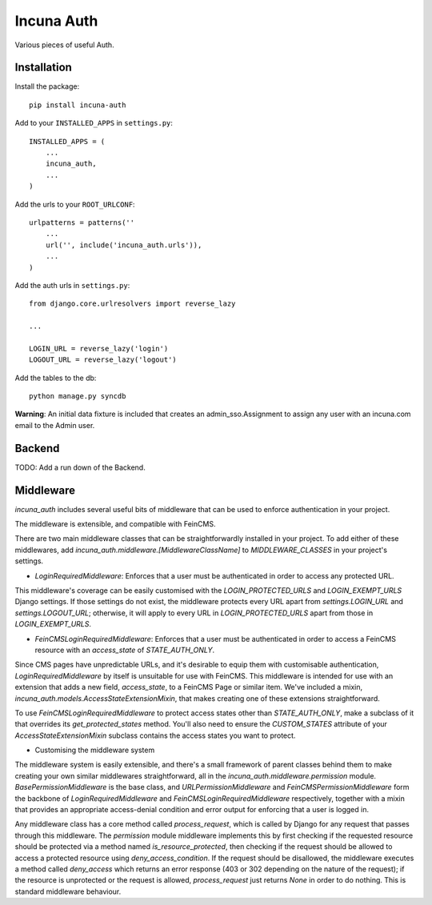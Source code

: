 Incuna Auth
-----------
Various pieces of useful Auth.

Installation
~~~~~~~~~~~~
Install the package::

    pip install incuna-auth

Add to your ``INSTALLED_APPS`` in ``settings.py``::

    INSTALLED_APPS = (
        ...
        incuna_auth,
        ...
    )

Add the urls to your ``ROOT_URLCONF``::

    urlpatterns = patterns(''
        ...
        url('', include('incuna_auth.urls')),
        ...
    )

Add the auth urls in ``settings.py``::

    from django.core.urlresolvers import reverse_lazy

    ...

    LOGIN_URL = reverse_lazy('login')
    LOGOUT_URL = reverse_lazy('logout')

Add the tables to the db::

    python manage.py syncdb

**Warning**: An initial data fixture is included that creates an admin_sso.Assignment to assign any user with an incuna.com email to the Admin user.

Backend
~~~~~~~
TODO: Add a run down of the Backend.

Middleware
~~~~~~~~~~
`incuna_auth` includes several useful bits of middleware that can be used to enforce authentication in your project.

The middleware is extensible, and compatible with FeinCMS.

There are two main middleware classes that can be straightforwardly installed in your project.  To add either of these middlewares, add `incuna_auth.middleware.[MiddlewareClassName]` to `MIDDLEWARE_CLASSES` in your project's settings.

- `LoginRequiredMiddleware`: Enforces that a user must be authenticated in order to access any protected URL.

This middleware's coverage can be easily customised with the `LOGIN_PROTECTED_URLS` and `LOGIN_EXEMPT_URLS` Django settings.  If those settings do not exist, the middleware protects every URL apart from `settings.LOGIN_URL` and `settings.LOGOUT_URL`; otherwise, it will apply to every URL in `LOGIN_PROTECTED_URLS` apart from those in `LOGIN_EXEMPT_URLS`.

- `FeinCMSLoginRequiredMiddleware`: Enforces that a user must be authenticated in order to access a FeinCMS resource with an `access_state` of `STATE_AUTH_ONLY`.

Since CMS pages have unpredictable URLs, and it's desirable to equip them with customisable authentication, `LoginRequiredMiddleware` by itself is unsuitable for use with FeinCMS.  This middleware is intended for use with an extension that adds a new field, `access_state`, to a FeinCMS Page or similar item.  We've included a mixin, `incuna_auth.models.AccessStateExtensionMixin`, that makes creating one of these extensions straightforward.

To use `FeinCMSLoginRequiredMiddleware` to protect access states other than `STATE_AUTH_ONLY`, make a subclass of it that overrides its `get_protected_states` method.  You'll also need to ensure the `CUSTOM_STATES` attribute of your `AccessStateExtensionMixin` subclass contains the access states you want to protect.

- Customising the middleware system

The middleware system is easily extensible, and there's a small framework of parent classes behind them to make creating your own similar middlewares straightforward, all in the `incuna_auth.middleware.permission` module. `BasePermissionMiddleware` is the base class, and `URLPermissionMiddleware` and `FeinCMSPermissionMiddleware` form the backbone of `LoginRequiredMiddleware` and `FeinCMSLoginRequiredMiddleware` respectively, together with a mixin that provides an appropriate access-denial condition and error output for enforcing that a user is logged in.

Any middleware class has a core method called `process_request`, which is called by Django for any request that passes through this middleware. The `permission` module middleware implements this by first checking if the requested resource should be protected via a method named `is_resource_protected`, then checking if the request should be allowed to access a protected resource using `deny_access_condition`.  If the request should be disallowed, the middleware executes a method called `deny_access` which returns an error response (403 or 302 depending on the nature of the request); if the resource is unprotected or the request is allowed, `process_request` just returns `None` in order to do nothing. This is standard middleware behaviour.

